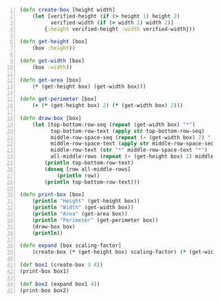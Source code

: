 #+BEGIN_SRC clojure -n :i clj :async :results verbatim code
  (defn create-box [height width] 
      (let [verified-height (if (> height 1) height 2) 
            verified-width (if (> width 1) width 2)] 
          {:height verified-height :width verified-width})) 
   
  (defn get-height [box] 
      (box :height)) 
   
  (defn get-width [box] 
      (box :width)) 
   
  (defn get-area [box] 
      (* (get-height box) (get-width box))) 
   
  (defn get-perimeter [box] 
      (+ (* (get-height box) 2) (* (get-width box) 2))) 
   
  (defn draw-box [box] 
      (let [top-bottom-row-seq (repeat (get-width box) "*") 
            top-bottom-row-text (apply str top-bottom-row-seq) 
            middle-row-space-seq (repeat (- (get-width box) 2) " ") 
            middle-row-space-text (apply str middle-row-space-seq) 
            middle-row-text (str "*" middle-row-space-text "*") 
            all-middle-rows (repeat (- (get-height box) 2) middle-row-text)] 
          (println top-bottom-row-text) 
          (doseq [row all-middle-rows] 
              (println row)) 
          (println top-bottom-row-text))) 
   
  (defn print-box [box] 
      (println "Height" (get-height box)) 
      (println "Width" (get-width box)) 
      (println "Area" (get-area box)) 
      (println "Perimeter" (get-perimeter box)) 
      (draw-box box) 
      (println)) 
   
  (defn expand [box scaling-factor] 
      (create-box (* (get-height box) scaling-factor) (* (get-width box) scaling-factor))) 
   
  (def box1 (create-box 3 4)) 
  (print-box box1) 
   
  (def box2 (expand box1 4)) 
  (print-box box2)
#+END_SRC